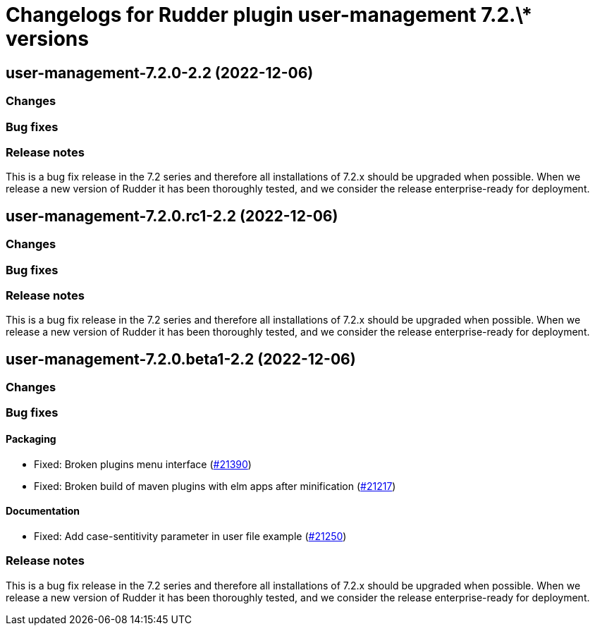 = Changelogs for Rudder plugin user-management 7.2.\* versions

== user-management-7.2.0-2.2 (2022-12-06)

=== Changes


=== Bug fixes

=== Release notes

This is a bug fix release in the 7.2 series and therefore all installations of 7.2.x should be upgraded when possible. When we release a new version of Rudder it has been thoroughly tested, and we consider the release enterprise-ready for deployment.

== user-management-7.2.0.rc1-2.2 (2022-12-06)

=== Changes


=== Bug fixes

=== Release notes

This is a bug fix release in the 7.2 series and therefore all installations of 7.2.x should be upgraded when possible. When we release a new version of Rudder it has been thoroughly tested, and we consider the release enterprise-ready for deployment.

== user-management-7.2.0.beta1-2.2 (2022-12-06)

=== Changes


=== Bug fixes

==== Packaging

* Fixed: Broken plugins menu interface
    (https://issues.rudder.io/issues/21390[#21390])
* Fixed: Broken build of maven plugins with elm apps after minification
    (https://issues.rudder.io/issues/21217[#21217])

==== Documentation

* Fixed: Add case-sentitivity parameter in user file example
    (https://issues.rudder.io/issues/21250[#21250])

=== Release notes

This is a bug fix release in the 7.2 series and therefore all installations of 7.2.x should be upgraded when possible. When we release a new version of Rudder it has been thoroughly tested, and we consider the release enterprise-ready for deployment.

